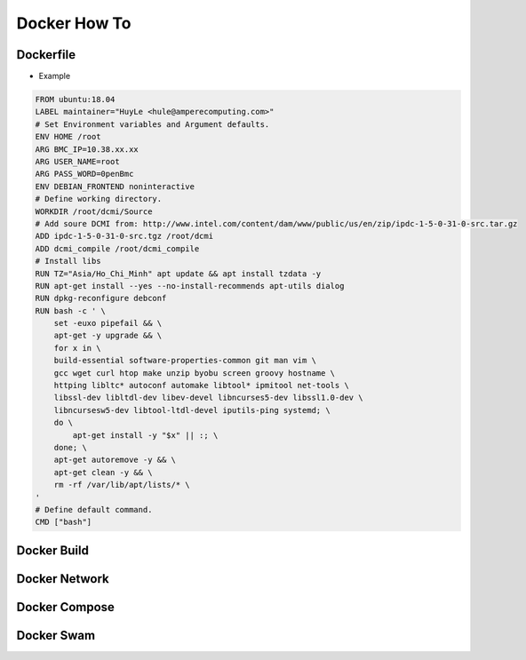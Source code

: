 Docker How To
=============

Dockerfile
----------

* Example

.. code-block:: bash

  FROM ubuntu:18.04
  LABEL maintainer="HuyLe <hule@amperecomputing.com>"
  # Set Environment variables and Argument defaults.
  ENV HOME /root
  ARG BMC_IP=10.38.xx.xx
  ARG USER_NAME=root
  ARG PASS_WORD=0penBmc
  ENV DEBIAN_FRONTEND noninteractive
  # Define working directory.
  WORKDIR /root/dcmi/Source
  # Add soure DCMI from: http://www.intel.com/content/dam/www/public/us/en/zip/ipdc-1-5-0-31-0-src.tar.gz
  ADD ipdc-1-5-0-31-0-src.tgz /root/dcmi
  ADD dcmi_compile /root/dcmi_compile
  # Install libs
  RUN TZ="Asia/Ho_Chi_Minh" apt update && apt install tzdata -y
  RUN apt-get install --yes --no-install-recommends apt-utils dialog
  RUN dpkg-reconfigure debconf
  RUN bash -c ' \
      set -euxo pipefail && \ 
      apt-get -y upgrade && \
      for x in \
      build-essential software-properties-common git man vim \
      gcc wget curl htop make unzip byobu screen groovy hostname \
      httping libltc* autoconf automake libtool* ipmitool net-tools \
      libssl-dev libltdl-dev libev-devel libncurses5-dev libssl1.0-dev \
      libncursesw5-dev libtool-ltdl-devel iputils-ping systemd; \
      do \
          apt-get install -y "$x" || :; \
      done; \
      apt-get autoremove -y && \
      apt-get clean -y && \
      rm -rf /var/lib/apt/lists/* \
  '
  # Define default command.
  CMD ["bash"]

Docker Build
------------

Docker Network
--------------

Docker Compose
--------------

Docker Swam
-----------